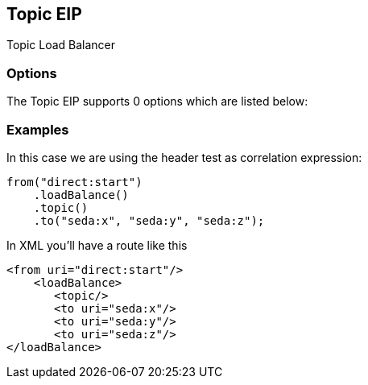 [[topic-eip]]
== Topic EIP

Topic Load Balancer

=== Options

// eip options: START
The Topic EIP supports 0 options which are listed below:
// eip options: END

=== Examples

In this case we are using the header test as correlation expression:

[source,java]
----
from("direct:start")
    .loadBalance()
    .topic()
    .to("seda:x", "seda:y", "seda:z");
----

In XML you'll have a route like this

[source,xml]
----
<from uri="direct:start"/>
    <loadBalance>
       <topic/>
       <to uri="seda:x"/>      
       <to uri="seda:y"/>      
       <to uri="seda:z"/>       
</loadBalance> 
----
